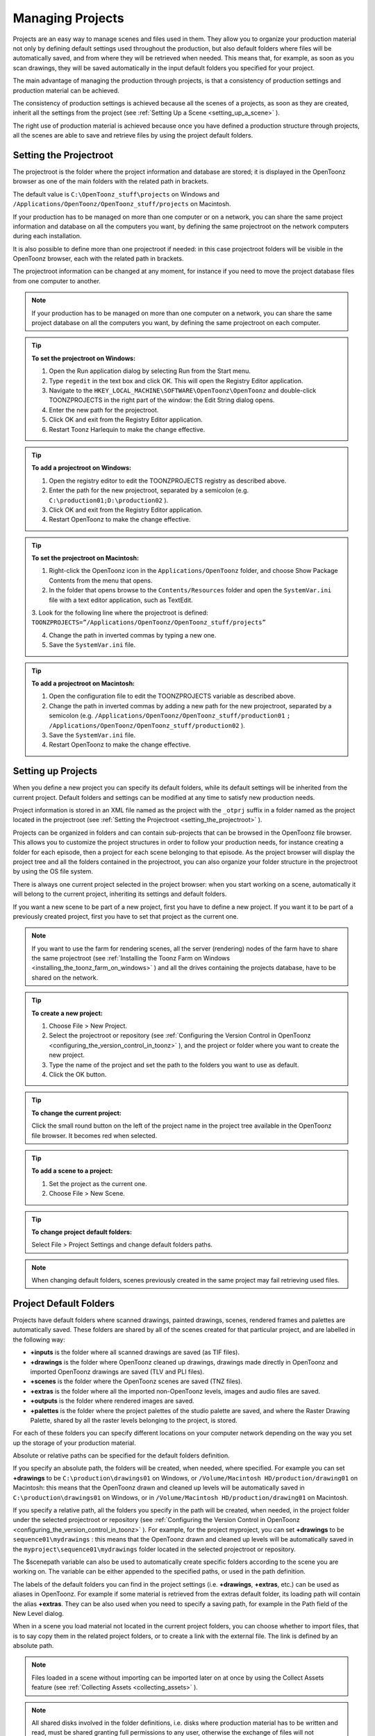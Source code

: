 .. _managing_projects:

Managing Projects
=================
Projects are an easy way to manage scenes and files used in them. They allow you to organize your production material not only by defining default settings used throughout the production, but also default folders where files will be automatically saved, and from where they will be retrieved when needed. This means that, for example, as soon as you scan drawings, they will be saved automatically in the input default folders you specified for your project. 

The main advantage of managing the production through projects, is that a consistency of production settings and production material can be achieved.

The consistency of production settings is achieved because all the scenes of a projects, as soon as they are created, inherit all the settings from the project (see  :ref:`Setting Up a Scene <setting_up_a_scene>`  ). 

The right use of production material is achieved because once you have defined a production structure through projects, all the scenes are able to save and retrieve files by using the project default folders.

.. _setting_the_projectroot:

Setting the Projectroot
-----------------------
The projectroot is the folder where the project information and database are stored; it is displayed in the OpenToonz browser as one of the main folders with the related path in brackets.

The default value is ``C:\OpenToonz_stuff\projects``  on Windows and ``/Applications/OpenToonz/OpenToonz_stuff/projects``  on Macintosh.

If your production has to be managed on more than one computer or on a network, you can share the same project information and database on all the computers you want, by defining the same projectroot on the network computers during each installation.

It is also possible to define more than one projectroot if needed: in this case projectroot folders will be visible in the OpenToonz browser, each with the related path in brackets.

The projectroot information can be changed at any moment, for instance if you need to move the project database files from one computer to another.

.. note:: If your production has to be managed on more than one computer on a network, you can share the same project database on all the computers you want, by defining the same projectroot on each computer.

.. tip:: **To set the projectroot on Windows:**

    1. Open the Run application dialog by selecting Run from the Start menu.

    2. Type ``regedit``  in the text box and click OK. This will open the Registry Editor application.

    3. Navigate to the ``HKEY_LOCAL_MACHINE\SOFTWARE\OpenToonz\OpenToonz`` and double-click TOONZPROJECTS in the right part of the window: the Edit String dialog opens.

    4. Enter the new path for the projectroot. 

    5. Click OK and exit from the Registry Editor application.

    6. Restart Toonz Harlequin to make the change effective.

.. tip:: **To add a projectroot on Windows:**

    1. Open the registry editor to edit the TOONZPROJECTS registry as described above.

    2. Enter the path for the new projectroot, separated by a semicolon (e.g. ``C:\production01;D:\production02`` ). 

    3. Click OK and exit from the Registry Editor application.

    4. Restart OpenToonz to make the change effective.

.. tip:: **To set the projectroot on Macintosh:**

    1. Right-click the OpenToonz icon in the ``Applications/OpenToonz`` folder, and choose Show Package Contents from the menu that opens.

    2. In the folder that opens browse to the ``Contents/Resources``  folder and open the ``SystemVar.ini``  file with a text editor application, such as TextEdit.

    3. Look for the following line where the projectroot is defined:
    ``TOONZPROJECTS=”/Applications/OpenToonz/OpenToonz_stuff/projects”`` 

    4. Change the path in inverted commas by typing a new one.

    5. Save the ``SystemVar.ini``  file.

.. tip:: **To add a projectroot on Macintosh:**

    1. Open the configuration file to edit the TOONZPROJECTS variable as described above.

    2. Change the path in inverted commas by adding a new path for the new projectroot, separated by a semicolon (e.g. ``/Applications/OpenToonz/OpenToonz_stuff/production01`` ``;`` ``/Applications/OpenToonz/OpenToonz_stuff/production02`` ). 

    3. Save the ``SystemVar.ini``  file.

    4. Restart OpenToonz to make the change effective.

.. _setting_up_projects:

Setting up Projects
-------------------
When you define a new project you can specify its default folders, while its default settings will be inherited from the current project. Default folders and settings can be modified at any time to satisfy new production needs.

Project information is stored in an XML file named as the project with the ``_otprj``  suffix in a folder named as the project located in the projectroot (see  :ref:`Setting the Projectroot <setting_the_projectroot>`  ).

Projects can be organized in folders and can contain sub-projects that can be browsed in the OpenToonz file browser. This allows you to customize the project structures in order to follow your production needs, for instance creating a folder for each episode, then a project for each scene belonging to that episode. As the project browser will display the project tree and all the folders contained in the projectroot, you can also organize your folder structure in the projectroot by using the OS file system.

There is always one current project selected in the project browser: when you start working on a scene, automatically it will belong to the current project, inheriting its settings and default folders. 

If you want a new scene to be part of a new project, first you have to define a new project. If you want it to be part of a previously created project, first you have to set that project as the current one.

.. note:: If you want to use the farm for rendering scenes, all the server (rendering) nodes of the farm have to share the same projectroot (see  :ref:`Installing the Toonz Farm on Windows <installing_the_toonz_farm_on_windows>`  ) and all the drives containing the projects database, have to be shared on the network.

.. tip:: **To create a new project:**

    1. Choose File > New Project. 

    2. Select the projectroot or repository (see  :ref:`Configuring the Version Control in OpenToonz <configuring_the_version_control_in_toonz>`  ), and the project or folder where you want to create the new project.

    3. Type the name of the project and set the path to the folders you want to use as default. 

    4. Click the OK button.

.. tip:: **To change the current project:**

    Click the small round button on the left of the project name in the project tree available in the OpenToonz file browser. It becomes red when selected.

.. tip:: **To add a scene to a project:**

    1. Set the project as the current one.

    2. Choose File > New Scene.

.. tip:: **To change project default folders:**

    Select File > Project Settings and change default folders paths.

.. note:: When changing default folders, scenes previously created in the same project may fail retrieving used files.

.. _project_default_folders:

Project Default Folders
-----------------------
Projects have default folders where scanned drawings, painted drawings, scenes, rendered frames and palettes are automatically saved. These folders are shared by all of the scenes created for that particular project, and are labelled in the following way:

- **+inputs** is the folder where all scanned drawings are saved (as TIF files).

- **+drawings** is the folder where OpenToonz cleaned up drawings, drawings made directly in OpenToonz and imported OpenToonz drawings are saved (TLV and PLI files).

- **+scenes** is the folder where the OpenToonz scenes are saved (TNZ files).

- **+extras** is the folder where all the imported non-OpenToonz levels, images and audio files are saved.

- **+outputs** is the folder where rendered images are saved.

- **+palettes** is the folder where the project palettes of the studio palette are saved, and where the Raster Drawing Palette, shared by all the raster levels belonging to the project, is stored.

For each of these folders you can specify different locations on your computer network depending on the way you set up the storage of your production material. 

Absolute or relative paths can be specified for the default folders definition.

If you specify an absolute path, the folders will be created, when needed, where specified. For example you can set **+drawings** to be ``C:\production\drawings01`` on Windows, or ``/Volume/Macintosh HD/production/drawing01``  on Macintosh: this means that the OpenToonz drawn and cleaned up levels will be automatically saved in ``C:\production\drawings01`` on Windows, or in ``/Volume/Macintosh HD/production/drawing01``  on Macintosh.

If you specify a relative path, all the folders you specify in the path will be created, when needed, in the project folder under the selected projectroot or repository (see  :ref:`Configuring the Version Control in OpenToonz <configuring_the_version_control_in_toonz>`  ). For example, for the project myproject, you can set **+drawings** to be ``sequence01\mydrawings`` : this means that the OpenToonz drawn and cleaned up levels will be automatically saved in the ``myproject\sequence01\mydrawings``  folder located in the selected projectroot or repository. 

The $scenepath variable can also be used to automatically create specific folders according to the scene you are working on. The variable can be either appended to the specified paths, or used in the path definition.

The labels of the default folders you can find in the project settings (i.e. **+drawings**, **+extras**, etc.) can be used as aliases in OpenToonz. For example if some material is retrieved from the extras default folder, its loading path will contain the alias **+extras**. They can be also used when you need to specify a saving path, for example in the Path field of the New Level dialog.

When in a scene you load material not located in the current project folders, you can choose whether to import files, that is to say copy them in the related project folders, or to create a link with the external file. The link is defined by an absolute path. 

.. note:: Files loaded in a scene without importing can be imported later on at once by using the Collect Assets feature (see  :ref:`Collecting Assets <collecting_assets>`  ).

.. note:: All shared disks involved in the folder definitions, i.e. disks where production material has to be written and read, must be shared granting full permissions to any user, otherwise the exchange of files will not succeed. For Windows, disks must have a Share Permission set to Full Control for Everyone; for Macintosh, the sharing settings must allow any user to read from and write to disks.

.. note:: When no project is defined, the ``OpenToonz_stuff/sandbox`` project is used by default.

.. tip:: **To set default folders for a new project:**

    Do one of the following: 

    - Type the path to the folder you want to use as default.

    - Use the browser button on the right of each text field, to set the folder you want to use as default.


.. _adding_custom_default_folders:

Adding Custom Default Folders
'''''''''''''''''''''''''''''
Besides the basic default folders you can also add your own default folders, and use the related aliases, by defining a TXT file named ``project_folders.txt``  in the ``OpenToonz_stuff\profiles``  folder. In this file you can also change the order of the folders already available to change the way they are listed in the project settings dialog. The following is an example of a ``projectfolders.txt``  file:

inputs<br/>
drawings&nbsp;
background\
scenes\
extras\
outputs\
palettes\
3D\

where the **+backgrounds** and **+3D** aliases were added to the default ones.


.. tip:: **To add more default folders to projects:**

    1. Open the ``OpenToonz_stuff\profiles\project_folders.txt``  file.

    2. List the default folders you want to define, one per line, and save the file.


.. _using_the_$scenepath_variable_in_folder_definition:

Using the $scenepath Variable in Folder Definition
''''''''''''''''''''''''''''''''''''''''''''''''''
The $scenepath variable can also be used in the definition of the **+inputs**, **+drawings**, and **+extras** aliases when typing the default folder path. In this case the path where you save the current scene will replace the $scenepath variable in the path definition, with the needed folders automatically created during the saving process.

For example if **+drawings** is ``$scenepath\mydrawings,`` and you save the scene scene01 in ``+scenes\seq01`` , OpenToonz drawn or cleaned up levels for that scene will be saved in ``seq01\scene01\mydrawings`` ; when you save the scene scene02, in ``seq01\scene02\mydrawings`` ; and so on. 

In this way the needed default folders are automatically created with the same given name (mydrawings), one for each scene, according to the path used when saving the scene. As a consequence, if the variable is used in this way for all the aliases, all the files related to a scene will be stored in a folder named as the scene.

 |scenepath_variable| 

A second example: if **+drawings** is ``mydrawings\$scenepath,`` when you save the scene scene01 in ``+scenes\seq01`` , OpenToonz drawn or cleaned up levels for that scene will be saved in ``mydrawings\seq01\scene01`` ; when you save the scene scene02, in ``mydrawings\seq01\scene02`` ; and so on. 

In this case the needed default folders are automatically created with the name and path of folders used when saving the scene, inside the path specified (mydrawings). As a consequence, if the variable is used in this way for all the aliases, all the files used in the project will be stored in a main folder for each alias, whose content is divided into folders named as the scenes. 

.. note:: The definition of the **+palettes** alias cannot include $scenepath, as the palettes refer to the whole project, not to specific scenes.

.. note:: It is not possible to use at the same time for an alias the $scenepath variable in folder definition and the Append $scenepath option.


.. _using_the_append_$scenepath_option:

Using the Append $scenepath Option
''''''''''''''''''''''''''''''''''
The Append $scenepath option is available for the **+inputs**, **+drawings** and **+extras** aliases. If you activate the Append $scenepath option for an alias, the path where you save the current scene will be added to the path of the alias, with the needed folders automatically created during the saving process.

For example if **+drawings** is ``mydrawings`` , and you save the scene scene01 in ``+scenes\seq01`` , OpenToonz drawn or cleaned up levels for that scene will be saved in ``mydrawings\seq01\scene01`` ; if you save the scene scene02 in ``+scenes\seq01`` , OpenToonz drawn or cleaned up levels for that scene will be saved in ``mydrawings\seq01\scene02`` ; and so on.

 |append_scenepath| 

This allows OpenToonz to create scene-related folders automatically when saving OpenToonz files or importing external files, while allowing the use of the generic aliases **+drawings**, **+inputs** and **+extras**, no matter where levels are loaded from within the current project.

.. note:: When a scene is saved in the **+scenes** folder, the value for $scenepath is the scene name; for example if you save the scene scene02 in **+scenes**, $scenepath will be scene02.

.. note:: It is not possible to use for an alias the Append $scenepath option and at the same time the $scenepath variable in defining the related folder.


.. _using_the_project_browser:

Using the Project Browser
-------------------------
The project browser is available at the end of the file browser tree. It lists all of the projects that have been created, whose actual location is in the projectroot that was defined in the initial installation of OpenToonz. The projectroot value is displayed in brackets.

The name of the folders which the aliases point to are displayed in blue. 

.. note:: In case more than one projectroot is defined, each will be listed with the related projectroot value in brackets (see  :ref:`Setting the Projectroot <setting_the_projectroot>`  ).

.. _default_folders_with_relative_paths:

Default Folders with Relative Paths
'''''''''''''''''''''''''''''''''''
When default folders are defined by using a relative path, in the project browser you will see all the folders specified in the path under the projectroot, and the project folders tree will be the same of the file system tree. The folders that are the target of the paths are displayed in blue.

For example, for the project Project01, with **+drawings** that is ``section01\prod drawings`` , the project browser will display the following:

ProjectsProject01section01 *prod drawings* 

If the option Append $scenepath is activated, and you save the scene scene01 in ``+scenes\seq01`` , the project browser will display the following:

ProjectsProject01section01 *prod drawings* seq01scene01

If the $scenepath is used in the folder definition, with +drawings that is ``$scenepath\prod drawings,`` and you save the scene scene01 in ``+scenes\seq01`` , the project browser will display the following:

ProjectsProject01seq01scene01 *prod drawings* 

If the $scenepath is used in the folder definition, with +drawings that is ``mydrawings\$scenepath,`` and you save the scene scene01 in ``+scenes\seq01`` , the project browser will display the following:

ProjectsProject01prod drawingsseq01 *scene01* 


.. _default_folders_with_absolute_paths:

Default Folders with Absolute Paths
'''''''''''''''''''''''''''''''''''
When default folders are defined by using an absolute path, in the project browser you will see only the related aliases, whatever their location on the network is. In this way you can quickly access the production material without browsing the computer, or the network. The aliases are displayed in blue, because they are the location the default folders paths point to.

For example, for the project Project01, with **+drawings** that is ``C:\production\prod drawings`` on Windows, or ``/Volume/Macintosh HD/production/prod drawings`` on Macintosh, the project browser will display the following:

ProjectsProject01 *+drawings* 

where **+drawings** is an alias for ``C:\production\prod drawings`` on Windows, or ``/Volume/Macintosh HD/production/prod drawings`` on Macintosh.

If the option Append $scenepath is activated, and you save the scene scene01 in ``+scenes\seq01`` , the project browser will display the following:

ProjectsProject01 *+drawings* seq01scene01

If the $scenepath is used in the folder definition, with **+drawings** that is ``C:\$scenepath\prod drawings`` on Windows, or ``/Volume/Macintosh HD/$scenepath/prod drawings`` on Macintosh``,`` and you save the scene scene01 in ``+scenes\seq01`` , the project browser will display the following:

ProjectsProject01 *+scenes* scene01.tnz *+drawings* 

with **+drawings** that is ``C:\seq01\scene01\prod drawings`` on Windows, or ``/Volume/Macintosh HD/seq01/scene01/prod drawings`` on Macintosh, and is located under the related scene file (TNZ format).

If the $scenepath is used in the folder definition, with **+drawings** that is ``C:\prod drawings\$scenepath`` on Windows, or ``/Volume/Macintosh HD/prod drawings/$scenepath`` on Macintosh, and you save the scene scene01 in ``+scenes\seq01`` , the project browser will display the same as above, but this time **+drawings** is ``C:\prod drawings\seq01\scene01`` on Windows, or ``/Volume/Macintosh HD/prod drawings/seq01/scene01`` on Macintosh.

.. |scenepath_variable| image:: /_static/managing_projects/scenepath_variable.png
.. |append_scenepath| image:: /_static/managing_projects/append_scenepath.png

